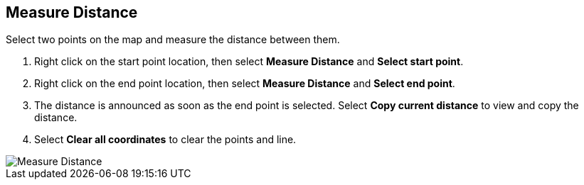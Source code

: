 :title: Measure Distance
:type: subUsing
:status: published
:parent: Map Context Menu
:summary: Measure the distance between two points
:order: 01

== {title}

Select two points on the map and measure the distance between them.

. Right click on the start point location,
then select *Measure Distance* and *Select start point*.
. Right click on the end point location,
then select *Measure Distance* and *Select end point*.
. The distance is announced as soon as the end point is selected.
Select *Copy current distance* to view and copy the distance.
. Select *Clear all coordinates* to clear the points and line.

image::measure-distance.png[Measure Distance]